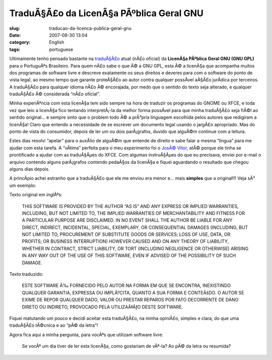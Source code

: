 TraduÃ§Ã£o da LicenÃ§a PÃºblica Geral GNU
#################################################
:slug: traducao-da-licenca-publica-geral-gnu
:date: 2007-08-30 13:04
:category: English
:tags: portuguese

Ultimamente tenho pensado bastante na
`traduÃ§Ã£o <http://www.magnux.org/doc/GPL-pt_BR.txt>`__ atual (nÃ£o
oficial) da **LicenÃ§a PÃºblica Geral GNU (GNU GPL)** para o PortuguÃªs
Brasileiro. Para quem nÃ£o sabe o que Ã© a GNU GPL, esta Ã© a licenÃ§a
que acompanha muitos dos programas de software livre e descreve
exatamente os seus direitos e deveres para com o software do ponto de
vista legal, ao mesmo tempo que garante proteÃ§Ã£o ao autor contra
qualquer possÃ­vel aÃ§Ã£o jurÃ­dica por terceiros. A traduÃ§Ã£o para
qualquer idioma nÃ£o Ã© encorajada, por medo que o sentido do texto seja
alterado, e qualquer traduÃ§Ã£o Ã© considerada “nÃ£o oficial”.

Minha experiÃªncia com esta licenÃ§a tem sido sempre na hora de traduzir
os programas do GNOME ou XFCE, e toda vez que leio a licenÃ§a fico
tentando interpretÃ¡-la da melhor forma possÃ­vel para que minha
traduÃ§Ã£o seja fiÃ©l ao sentido original… e sempre sinto que o problem
todo Ã© a prÃ³pria linguagem escolhida pelos autores que redigiram a
licenÃ§a! Claro que entendo a necessidade de se escrever um documento
legal usando o jargÃ£o apropriado. Mas do ponto de vista do consumidor,
depois de ler um ou dois parÃ¡grafos, duvido que alguÃ©m continue com a
leitura.

Estes dias resolvi “apelar” para o auxÃ­lio de alguÃ©m que entende de
direito e sabe falar a mesma “lingua” para me ajudar com esta tarefa. A
“vÃ­tima” perfeita para o meu experimento foi o `JosÃ©
Vitor <http://josevitor.blog.br/>`__, atÃ© porque ele tinha se
prontificado a ajudar com as traduÃ§Ãµes do XFCE. Com algumas
instruÃ§Ãµes do que eu precisava, enviei por e-mail o arquivo contendo
alguns parÃ¡grafos contendo pedaÃ§os da licenÃ§a e fiquei aguardando o
resultado que chegou alguns dias depois.

A princÃ­pio achei estranho que a traduÃ§Ã£o que ele me enviou era menor
e… mais **simples** que a original!!! Veja sÃ³ um exemplo:

Texto original em inglÃªs:

    THIS SOFTWARE IS PROVIDED BY THE AUTHOR “AS IS” AND ANY EXPRESS OR
    IMPLIED WARRANTIES, INCLUDING, BUT NOT LIMITED TO, THE IMPLIED
    WARRANTIES OF MERCHANTABILITY AND FITNESS FOR A PARTICULAR PURPOSE
    ARE DISCLAIMED. IN NO EVENT SHALL THE AUTHOR BE LIABLE FOR ANY
    DIRECT, INDIRECT, INCIDENTAL, SPECIAL, EXEMPLARY, OR CONSEQUENTIAL
    DAMAGES (INCLUDING, BUT NOT LIMITED TO, PROCUREMENT OF SUBSTITUTE
    GOODS OR SERVICES; LOSS OF USE, DATA, OR PROFITS; OR BUSINESS
    INTERRUPTION) HOWEVER CAUSED AND ON ANY THEORY OF LIABILITY, WHETHER
    IN CONTRACT, STRICT LIABILITY, OR TORT (INCLUDING NEGLIGENCE OR
    OTHERWISE) ARISING IN ANY WAY OUT OF THE USE OF THIS SOFTWARE, EVEN
    IF ADVISED OF THE POSSIBILITY OF SUCH DAMAGE.

Texto traduzido:

    ESTE SOFTWARE Ã‰ FORNECIDO PELO AUTOR NA FORMA EM QUE SE ENCONTRA,
    INEXISTINDO QUALQUER GARANTIA, EXPRESSA OU IMPLÃ?CITA, QUANTO A SUA
    FORMA E CONTEÃšDO. O AUTOR SE EXIME DE REPOR QUALQUER DADO, VALOR OU
    PRESTAR REPAROS POR FATO DECORRENTE DE DANO DIRETO OU INDIRETO,
    PROVOCADO PELA UTILIZAÃ‡ÃƒO DESTE SOFTWARE.

Fiquei matutando um pouco e decidi aceitar esta traduÃ§Ã£o, na minha
opiniÃ£o, simples e clara, do que uma traduÃ§Ã£o tÃ©cnica e ao “pÃ© da
letra”!

Agora fica aqui a minha pergunta, para vocÃªs que utilizam software
livre:

    Se vocÃª um dia tiver de ler esta licenÃ§a, como gostariam de
    vÃª-la? Ao pÃ© da letra ou resumida?
